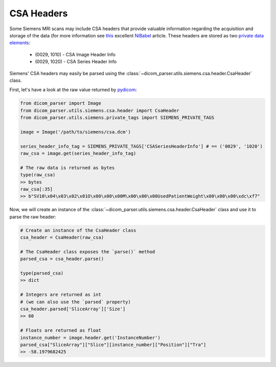 CSA Headers
===========

Some Siemens MRI scans may include CSA headers that provide valuable information
regarding the acquisition and storage of the data (for more information see
`this <https://nipy.org/nibabel/dicom/siemens_csa.html>`_ excellent
`NiBabel <https://nipy.org/nibabel/index.html>`_ article. These headers are stored as two
`private data elements <http://dicom.nema.org/medical/dicom/current/output/html/part05.html#sect_7.8>`_:

    * (0029, 1010) - CSA Image Header Info
    * (0029, 1020) - CSA Series Header Info

Siemens' CSA headers may easily be parsed using the
:class:`~dicom_parser.utils.siemens.csa.header.CsaHeader` class.

First, let's have a look at the raw value returned by
`pydicom <https://github.com/pydicom/pydicom>`_:

.. code:: python

    from dicom_parser import Image
    from dicom_parser.utils.siemens.csa.header import CsaHeader
    from dicom_parser.utils.siemens.private_tags import SIEMENS_PRIVATE_TAGS

    image = Image('/path/to/siemens/csa.dcm')

    series_header_info_tag = SIEMENS_PRIVATE_TAGS['CSASeriesHeaderInfo'] # == ('0029', '1020')
    raw_csa = image.get(series_header_info_tag)

    # The raw data is returned as bytes
    type(raw_csa)
    >> bytes
    raw_csa[:35]
    >> b"SV10\x04\x03\x02\x01O\x00\x00\x00M\x00\x00\x00UsedPatientWeight\x00\x00\x00\xdc\xf7"


Now, we will create an instance of the
:class:`~dicom_parser.utils.siemens.csa.header.CsaHeader` class and use it to parse the
raw header:

.. code:: python

    # Create an instance of the CsaHeader class
    csa_header = CsaHeader(raw_csa)

    # The CsaHeader class exposes the `parse()` method
    parsed_csa = csa_header.parse()

    type(parsed_csa)
    >> dict

    # Integers are returned as int
    # (we can also use the `parsed` property)
    csa_header.parsed['SliceArray']['Size']
    >> 60

    # Floats are returned as float
    instance_number = image.header.get('InstanceNumber')
    parsed_csa["SliceArray"]["Slice"][instance_number]["Position"]["Tra"]
    >> -58.1979682425
